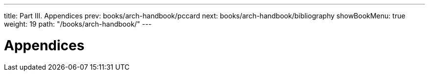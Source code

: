 ---
title: Part III. Appendices
prev: books/arch-handbook/pccard
next: books/arch-handbook/bibliography
showBookMenu: true
weight: 19
path: "/books/arch-handbook/"
---

[[appendices]]
= Appendices
